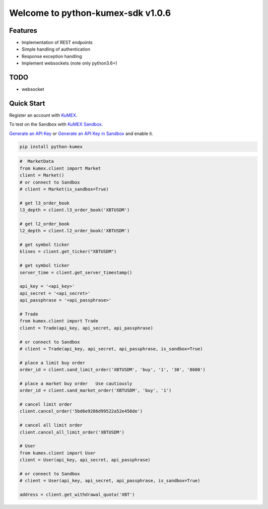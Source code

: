 ===============================
Welcome to python-kumex-sdk v1.0.6
===============================

.. image:: https://img.shields.io/badge/version-v1.0.6-green
    :target: https://pypi.org/project/python-kumex

.. image:: https://img.shields.io/pypi/l/python-kumex.svg
    :target: https://github.com/grape-cola/kumex-python-sdk/blob/master/LICENSE

.. image:: https://img.shields.io/badge/python-3.6%2B-green
    :target: https://pypi.org/project/python-kumex

.. image:: https://img.shields.io/badge/releases-v1.0.6-green
    :target: https://pypi.org/manage/project/python-kumex/release/1.0.6/

Features
--------

- Implementation of REST endpoints
- Simple handling of authentication
- Response exception handling
- Implement websockets (note only python3.6+)

TODO
----

- websocket

Quick Start
-----------

Register an account with `KuMEX <https://www.kumex.com/ucenter/signup>`_.

To test on the Sandbox  with `KuMEX Sandbox <https://sandbox.kumex.com>`_.

`Generate an API Key <https://www.kumex.com/api/create>`_
or `Generate an API Key in Sandbox <https://sandbox.kucoin.com/account/api>`_ and enable it.

.. code:: bash

    pip install python-kumex

.. code:: python

    #  MarketData
    from kumex.client import Market
    client = Market()
    # or connect to Sandbox
    # client = Market(is_sandbox=True)

    # get l3_order_book
    l3_depth = client.l3_order_book('XBTUSDM')

    # get l2_order_book
    l2_depth = client.l2_order_book('XBTUSDM')

    # get symbol ticker
    klines = client.get_ticker("XBTUSDM")

    # get symbol ticker
    server_time = client.get_server_timestamp()

    api_key = '<api_key>'
    api_secret = '<api_secret>'
    api_passphrase = '<api_passphrase>'

    # Trade
    from kumex.client import Trade
    client = Trade(api_key, api_secret, api_passphrase)

    # or connect to Sandbox
    # client = Trade(api_key, api_secret, api_passphrase, is_sandbox=True)

    # place a limit buy order
    order_id = client.sand_limit_order('XBTUSDM', 'buy', '1', '30', '8600')

    # place a market buy order   Use cautiously
    order_id = client.sand_market_order('XBTUSDM', 'buy', '1')

    # cancel limit order 
    client.cancel_order('5bd6e9286d99522a52e458de')

    # cancel all limit order 
    client.cancel_all_limit_order('XBTUSDM')

    # User
    from kumex.client import User
    client = User(api_key, api_secret, api_passphrase)

    # or connect to Sandbox
    # client = User(api_key, api_secret, api_passphrase, is_sandbox=True)

    address = client.get_withdrawal_quota('XBT')